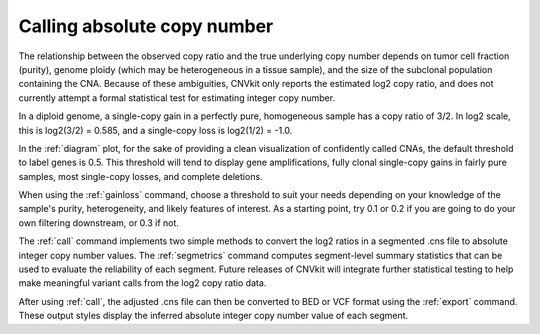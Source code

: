 Calling absolute copy number
============================

The relationship between the observed copy ratio and the true underlying copy
number depends on tumor cell fraction (purity), genome ploidy (which may be
heterogeneous in a tissue sample), and the size of the subclonal population
containing the CNA. Because of these ambiguities, CNVkit only reports the
estimated log2 copy ratio, and does not currently attempt a formal statistical
test for estimating integer copy number.

In a diploid genome, a single-copy gain in a perfectly pure, homogeneous sample
has a copy ratio of 3/2. In log2 scale, this is log2(3/2) = 0.585, and a
single-copy loss is log2(1/2) = -1.0.

In the :ref:`diagram` plot, for the sake of providing a clean visualization of
confidently called CNAs, the default threshold to label genes is 0.5.  This
threshold will tend to display gene amplifications, fully clonal single-copy
gains in fairly pure samples, most single-copy losses, and complete deletions.

When using the :ref:`gainloss` command, choose a threshold to suit your needs
depending on your knowledge of the sample's purity, heterogeneity, and likely
features of interest. As a starting point, try 0.1 or 0.2 if you are going to
do your own filtering downstream, or 0.3 if not.

The :ref:`call` command implements two simple methods to convert the log2
ratios in a segmented .cns file to absolute integer copy number values. The
:ref:`segmetrics` command computes segment-level summary statistics that can be
used to evaluate the reliability of each segment. Future releases of CNVkit
will integrate further statistical testing to help make meaningful variant
calls from the log2 copy ratio data.

After using :ref:`call`, the adjusted .cns file can then be converted to BED or
VCF format using the :ref:`export` command. These output styles display the
inferred absolute integer copy number value of each segment.
